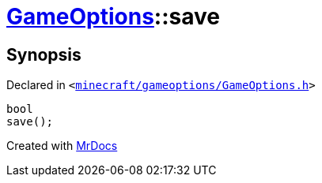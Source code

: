 [#GameOptions-save]
= xref:GameOptions.adoc[GameOptions]::save
:relfileprefix: ../
:mrdocs:


== Synopsis

Declared in `&lt;https://github.com/PrismLauncher/PrismLauncher/blob/develop/minecraft/gameoptions/GameOptions.h#L25[minecraft&sol;gameoptions&sol;GameOptions&period;h]&gt;`

[source,cpp,subs="verbatim,replacements,macros,-callouts"]
----
bool
save();
----



[.small]#Created with https://www.mrdocs.com[MrDocs]#
